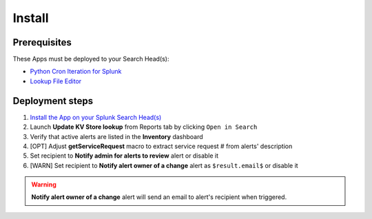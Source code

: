 Install
=======

Prerequisites
-------------

These Apps must be deployed to your Search Head(s):

- `Python Cron Iteration for Splunk <https://splunkbase.splunk.com/app/4027/>`_
- `Lookup File Editor <https://splunkbase.splunk.com/app/1724/>`_

Deployment steps
----------------

#.  `Install the App on your Splunk Search Head(s) <https://docs.splunk.com/Documentation/Splunk/latest/Admin/Deployappsandadd-ons#Deployment_architectures>`_
#.	Launch **Update KV Store lookup** from Reports tab by clicking ``Open in Search``
#.  Verify that active alerts are listed in the **Inventory** dashboard
#.  [OPT] Adjust **getServiceRequest** macro to extract service request # from alerts' description
#.  Set recipient to **Notify admin for alerts to review** alert or disable it
#.  [WARN] Set recipient to **Notify alert owner of a change** alert as ``$result.email$`` or disable it

.. warning:: **Notify alert owner of a change** alert will send an email to alert's recipient when triggered.

